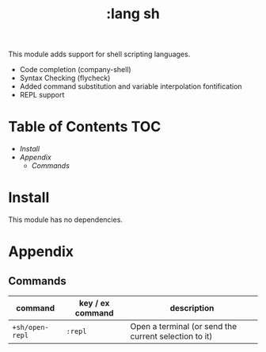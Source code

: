 #+TITLE: :lang sh

This module adds support for shell scripting languages.

+ Code completion (company-shell)
+ Syntax Checking (flycheck)
+ Added command substitution and variable interpolation fontification
+ REPL support

* Table of Contents :TOC:
- [[Install][Install]]
- [[Appendix][Appendix]]
  - [[Commands][Commands]]

* Install
This module has no dependencies.

* Appendix
** Commands
| command         | key / ex command | description                                           |
|-----------------+------------------+-------------------------------------------------------|
| ~+sh/open-repl~ | =:repl=          | Open a terminal (or send the current selection to it) |
